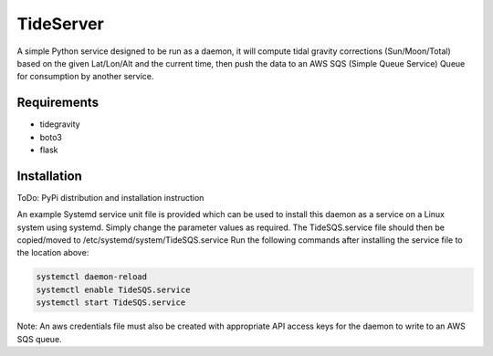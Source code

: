 TideServer
=============

A simple Python service designed to be run as a daemon, it will compute tidal gravity corrections (Sun/Moon/Total)
based on the given Lat/Lon/Alt and the current time, then push the data to an AWS SQS (Simple Queue Service) Queue for
consumption by another service.


Requirements
------------

- tidegravity
- boto3
- flask


Installation
------------

ToDo: PyPi distribution and installation instruction

An example Systemd service unit file is provided which can be used to install this daemon as a service on a Linux system
using systemd. Simply change the parameter values as required.
The TideSQS.service file should then be copied/moved to /etc/systemd/system/TideSQS.service
Run the following commands after installing the service file to the location above:

.. code-block::

    systemctl daemon-reload
    systemctl enable TideSQS.service
    systemctl start TideSQS.service


Note: An aws credentials file must also be created with appropriate API access keys for the daemon to write to an AWS
SQS queue.
